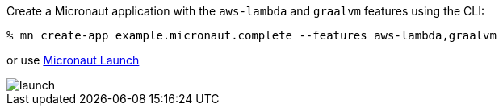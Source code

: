 Create a Micronaut application with the `aws-lambda` and `graalvm` features using the CLI:

[source,bash]
----
% mn create-app example.micronaut.complete --features aws-lambda,graalvm
----

or use https://launch.micronaut.io[Micronaut Launch]

image::launch.png[]